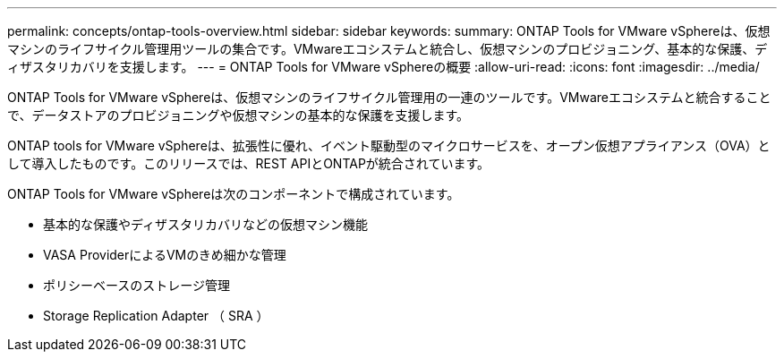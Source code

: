 ---
permalink: concepts/ontap-tools-overview.html 
sidebar: sidebar 
keywords:  
summary: ONTAP Tools for VMware vSphereは、仮想マシンのライフサイクル管理用ツールの集合です。VMwareエコシステムと統合し、仮想マシンのプロビジョニング、基本的な保護、ディザスタリカバリを支援します。 
---
= ONTAP Tools for VMware vSphereの概要
:allow-uri-read: 
:icons: font
:imagesdir: ../media/


[role="lead"]
ONTAP Tools for VMware vSphereは、仮想マシンのライフサイクル管理用の一連のツールです。VMwareエコシステムと統合することで、データストアのプロビジョニングや仮想マシンの基本的な保護を支援します。

ONTAP tools for VMware vSphereは、拡張性に優れ、イベント駆動型のマイクロサービスを、オープン仮想アプライアンス（OVA）として導入したものです。このリリースでは、REST APIとONTAPが統合されています。

ONTAP Tools for VMware vSphereは次のコンポーネントで構成されています。

* 基本的な保護やディザスタリカバリなどの仮想マシン機能
* VASA ProviderによるVMのきめ細かな管理
* ポリシーベースのストレージ管理
* Storage Replication Adapter （ SRA ）

